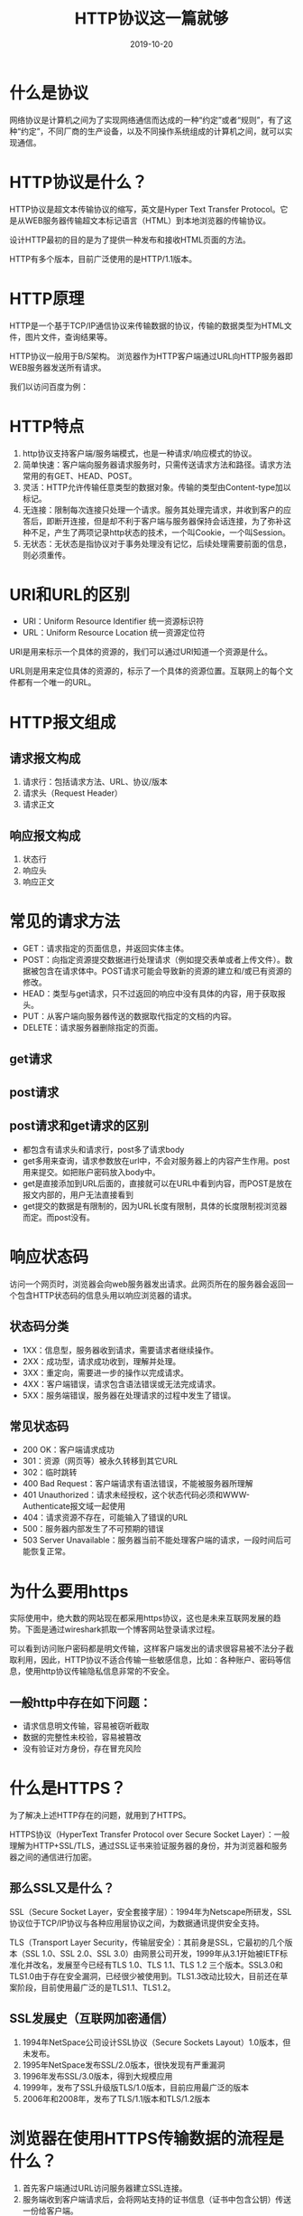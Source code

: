 #+title:HTTP协议这一篇就够
#+date:2019-10-20
#+email:anbgsl1110@gmail.com
#+keywords: 复习系列 计算机网络 HTTP jiayonghliang
#+description:HTTP协议
#+options: toc:2 html-postamble:nil  ^:nil
#+html_head: <link rel="stylesheet" href="http://www.jiayongliang.cn/css/org.css" type="text/css" /><div id="main-menu-index"></div><script src="http://www.jiayongliang.cn/js/add-main-menu.js" type="text/javascript"></script>
* 什么是协议
网络协议是计算机之间为了实现网络通信而达成的一种“约定”或者“规则”，有了这种“约定”，不同厂商的生产设备，以及不同操作系统组成的计算机之间，就可以实现通信。
* HTTP协议是什么？
HTTP协议是超文本传输协议的缩写，英文是Hyper Text Transfer Protocol。它是从WEB服务器传输超文本标记语言（HTML）到本地浏览器的传输协议。

设计HTTP最初的目的是为了提供一种发布和接收HTML页面的方法。

HTTP有多个版本，目前广泛使用的是HTTP/1.1版本。
* HTTP原理
HTTP是一个基于TCP/IP通信协议来传输数据的协议，传输的数据类型为HTML文件，图片文件，查询结果等。

HTTP协议一般用于B/S架构。 浏览器作为HTTP客户端通过URL向HTTP服务器即WEB服务器发送所有请求。

我们以访问百度为例：

[[http://www.jiayongliang.cn/diary/img/201910/http01.jpg]]

* HTTP特点
1. http协议支持客户端/服务端模式，也是一种请求/响应模式的协议。
2. 简单快速：客户端向服务器请求服务时，只需传送请求方法和路径。请求方法常用的有GET、HEAD、POST。
3. 灵活：HTTP允许传输任意类型的数据对象。传输的类型由Content-type加以标记。
4. 无连接：限制每次连接只处理一个请求。服务其处理完请求，并收到客户的应答后，即断开连接，但是却不利于客户端与服务器保持会话连接，为了弥补这种不足，产生了两项记录http状态的技术，一个叫Cookie，一个叫Session。
5. 无状态：无状态是指协议对于事务处理没有记忆，后续处理需要前面的信息，则必须重传。
* URI和URL的区别
- URI：Uniform Resource Identifier 统一资源标识符
- URL：Uniform Resource Location 统一资源定位符
URI是用来标示一个具体的资源的，我们可以通过URI知道一个资源是什么。

URL则是用来定位具体的资源的，标示了一个具体的资源位置。互联网上的每个文件都有一个唯一的URL。
* HTTP报文组成
** 请求报文构成
1. 请求行：包括请求方法、URL、协议/版本
2. 请求头（Request Header）
3. 请求正文

[[http://www.jiayongliang.cn/diary/img/201910/http02.jpg]]

** 响应报文构成
1. 状态行
2. 响应头
3. 响应正文

[[http://www.jiayongliang.cn/diary/img/201910/http03.jpg]]

* 常见的请求方法
- GET：请求指定的页面信息，并返回实体主体。
- POST：向指定资源提交数据进行处理请求（例如提交表单或者上传文件）。数据被包含在请求体中。POST请求可能会导致新的资源的建立和/或已有资源的修改。
- HEAD：类型与get请求，只不过返回的响应中没有具体的内容，用于获取报头。
- PUT：从客户端向服务器传送的数据取代指定的文档的内容。
- DELETE：请求服务器删除指定的页面。
** get请求
[[http://www.jiayongliang.cn/diary/img/201910/http04.jpg]]
** post请求
[[http://www.jiayongliang.cn/diary/img/201910/http05.jpg]]
** post请求和get请求的区别
- 都包含有请求头和请求行，post多了请求body
- get多用来查询，请求参数放在url中，不会对服务器上的内容产生作用。post用来提交。如把账户密码放入body中。
- get是直接添加到URL后面的，直接就可以在URL中看到内容，而POST是放在报文内部的，用户无法直接看到
- get提交的数据是有限制的，因为URL长度有限制，具体的长度限制视浏览器而定。而post没有。
* 响应状态码
访问一个网页时，浏览器会向web服务器发出请求。此网页所在的服务器会返回一个包含HTTP状态码的信息头用以响应浏览器的请求。

** 状态码分类
- 1XX：信息型，服务器收到请求，需要请求者继续操作。
- 2XX：成功型，请求成功收到，理解并处理。
- 3XX：重定向，需要进一步的操作以完成请求。
- 4XX：客户端错误，请求包含语法错误或无法完成请求。
- 5XX：服务端错误，服务器在处理请求的过程中发生了错误。

** 常见状态码
- 200 OK：客户端请求成功
- 301：资源（网页等）被永久转移到其它URL
- 302：临时跳转
- 400 Bad Request：客户端请求有语法错误，不能被服务器所理解
- 401 Unauthorized：请求未经授权，这个状态代码必须和WWW-Authenticate报文域一起使用
- 404：请求资源不存在，可能输入了错误的URL
- 500：服务器内部发生了不可预期的错误
- 503 Server Unavailable：服务器当前不能处理客户端的请求，一段时间后可能恢复正常。
* 为什么要用https
实际使用中，绝大数的网站现在都采用https协议，这也是未来互联网发展的趋势。下面是通过wireshark抓取一个博客网站登录请求过程。

[[http://www.jiayongliang.cn/diary/img/201910/http06.jpg]]

[[http://www.jiayongliang.cn/diary/img/201910/http07.jpg]]

可以看到访问账户密码都是明文传输，这样客户端发出的请求很容易被不法分子截取利用，因此，HTTP协议不适合传输一些敏感信息，比如：各种账户、密码等信息，使用http协议传输隐私信息非常的不安全。
** 一般http中存在如下问题：
- 请求信息明文传输，容易被窃听截取
- 数据的完整性未校验，容易被篡改
- 没有验证对方身份，存在冒充风险
* 什么是HTTPS？
为了解决上述HTTP存在的问题，就用到了HTTPS。

HTTPS协议（HyperText Transfer Protocol over Secure Socket Layer）：一般理解为HTTP+SSL/TLS，通过SSL证书来验证服务器的身份，并为浏览器和服务器之间的通信进行加密。
** 那么SSL又是什么？
SSL（Secure Socket Layer，安全套接字层）：1994年为Netscape所研发，SSL协议位于TCP/IP协议与各种应用层协议之间，为数据通讯提供安全支持。

TLS（Transport Layer Security，传输层安全）：其前身是SSL，它最初的几个版本（SSL 1.0、SSL 2.0、SSL 3.0）由网景公司开发，1999年从3.1开始被IETF标准化并改名，发展至今已经有TLS 1.0、TLS 1.1、TLS 1.2 三个版本。SSL3.0和TLS1.0由于存在安全漏洞，已经很少被使用到。TLS1.3改动比较大，目前还在草案阶段，目前使用最广泛的是TLS1.1、TLS1.2。
** SSL发展史（互联网加密通信）
1. 1994年NetSpace公司设计SSL协议（Secure Sockets Layout）1.0版本，但未发布。
2. 1995年NetSpace发布SSL/2.0版本，很快发现有严重漏洞
3. 1996年发布SSL/3.0版本，得到大规模应用
4. 1999年，发布了SSL升级版TLS/1.0版本，目前应用最广泛的版本
5. 2006年和2008年，发布了TLS/1.1版本和TLS/1.2版本
* 浏览器在使用HTTPS传输数据的流程是什么？

[[http://www.jiayongliang.cn/diary/img/201910/http08.jpg]]

1. 首先客户端通过URL访问服务器建立SSL连接。
2. 服务端收到客户端请求后，会将网站支持的证书信息（证书中包含公钥）传送一份给客户端。
3. 客户端的服务器开始协商SSL连接的安全等级，也就是信息加密的等级。
4. 客户端的浏览器根据双方同意的安全等级，建立会话密钥，然后利用网络的公钥将会话密钥加密，并传送给网站。
5. 服务器利用自己的私玥解密出会话密钥。
6. 服务器利用会话密钥加密与客户端之间通信。
* HTTPS的缺点
- HTTPS协议多次握手，导致页面的加载时间延长近50%
- HTTPS连接缓存不如HTTP高效，会增加数据开销和功耗
- 申请SSL证书需要钱，功能越强大的证书费用越高
- SSL涉及到的安全算法会消耗CPU资源，对服务器资源消耗较大
* 总结HTTPS和HTTP的区别
- HTTPS是HTTP协议的安全版本，HTTP协议的数据传输是明文的，是不安全的，HTTPS使用了SSL/TLS协议进行了加密处理。
- http和https使用连接方式不同，默认端口也不一样，http是80，https是443。
* HTTP/1.0
** 简介
1996年5月，HTTP/1.0 版本发布，内容大大增加。

首先，任何格式的内容都可以发送。这使得互联网不仅可以传输文字，还能传输图像、视频、二进制文件。这为互联网的大发展奠定了基础。

其次，除了GET命令，还引入了POST命令和HEAD命令，丰富了浏览器与服务器的互动手段。

再次，HTTP请求和回应的格式也变了。除了数据部分，每次通信都必须包括头信息（HTTP header），用来描述一些元数据。

其他的新增功能还包括状态码（status code）、多字符集支持、多部分发送（multi-part type）、权限（authorization）、缓存（cache）、内容编码（content encoding）等。
** Content-Type 字段
关于字符的编码，1.0版规定，头信息必须是ASCII码，后面的数据可以是任何格式。因此，服务器回应的时候，必须告诉客户端，数据是什么格式，这就是Content-Type字段的作用。
** Content-Encoding 字段
由于发送的数据可以是任何格式，因此可以把数据压缩后再发送。Content-Encoding字段说明数据的压缩方法。
#+BEGIN_SRC 
Content-Encoding: gzip
Content-Encoding: compress
Content-Encoding: deflate
#+END_SRC
客户端在请求时，用Accept-Encoding字段说明自己可以接受哪些压缩方法。
#+BEGIN_SRC 
Accept-Encoding: gzip, deflate
#+END_SRC
** 缺点
HTTP/1.0 版的主要缺点是，每个TCP连接只能发送一个请求。发送数据完毕，连接就关闭，如果还要请求其他资源，就必须再新建一个连接。

TCP连接的新建成本很高，因为需要客户端和服务器三次握手，并且开始时发送速率较慢（slow start）。所以，HTTP 1.0版本的性能比较差。随着网页加载的外部资源越来越多，这个问题就愈发突出了。

为了解决这个问题，有些浏览器在请求时，用了一个非标准的Connection字段。
#+BEGIN_SRC 
Connection: keep-alive
#+END_SRC
这个字段要求服务器不要关闭TCP连接，以便其他请求复用。服务器同样回应这个字段。
#+BEGIN_SRC 
Connection: keep-alive
#+END_SRC
一个可以复用的TCP连接就建立了，直到客户端或服务器主动关闭连接。但是，这不是标准字段，不同实现的行为可能不一致，因此不是根本的解决办法。
* HTTP/1.1
1997年1月，HTTP/1.1 版本发布，只比 1.0 版本晚了半年。它进一步完善了 HTTP 协议，一直用到了20年后的今天，直到现在还是最流行的版本。
** 持久连接
1.1 版的最大变化，就是引入了持久连接（persistent connection），即TCP连接默认不关闭，可以被多个请求复用，不用声明Connection: keep-alive。

客户端和服务器发现对方一段时间没有活动，就可以主动关闭连接。不过，规范的做法是，客户端在最后一个请求时，发送Connection: close，明确要求服务器关闭TCP连接。

#+BEGIN_SRC 
Connection: close
#+END_SRC

目前，对于同一个域名，大多数浏览器允许同时建立6个持久连接。

** 管道机制
1.1 版还引入了管道机制（pipelining），即在同一个TCP连接里面，客户端可以同时发送多个请求。这样就进一步改进了HTTP协议的效率。

举例来说，客户端需要请求两个资源。以前的做法是，在同一个TCP连接里面，先发送A请求，然后等待服务器做出回应，收到后再发出B请求。管道机制则是允许浏览器同时发出A请求和B请求，但是服务器还是按照顺序，先回应A请求，完成后再回应B请求。

** Content-Length 字段
一个TCP连接现在可以传送多个回应，势必就要有一种机制，区分数据包是属于哪一个回应的。这就是Content-length字段的作用，声明本次回应的数据长度。

#+BEGIN_SRC 
Content-Length: 3495
#+END_SRC
上面代码告诉浏览器，本次回应的长度是3495个字节，后面的字节就属于下一个回应了。

在1.0版中，Content-Length字段不是必需的，因为浏览器发现服务器关闭了TCP连接，就表明收到的数据包已经全了。

** 分块传输编码
使用Content-Length字段的前提条件是，服务器发送回应之前，必须知道回应的数据长度。

对于一些很耗时的动态操作来说，这意味着，服务器要等到所有操作完成，才能发送数据，显然这样的效率不高。更好的处理方法是，产生一块数据，就发送一块，采用"流模式"（stream）取代"缓存模式"（buffer）。

因此，1.1版规定可以不使用Content-Length字段，而使用"分块传输编码"（chunked transfer encoding）。只要请求或回应的头信息有Transfer-Encoding字段，就表明回应将由数量未定的数据块组成。

#+BEGIN_SRC 
Transfer-Encoding: chunked
#+END_SRC
每个非空的数据块之前，会有一个16进制的数值，表示这个块的长度。最后是一个大小为0的块，就表示本次回应的数据发送完了。

** 其他功能
1.1版还新增了许多动词方法：PUT、PATCH、HEAD、 OPTIONS、DELETE。

另外，客户端请求的头信息新增了Host字段，用来指定服务器的域名。

#+BEGIN_SRC 
Host: www.example.com
#+END_SRC
有了Host字段，就可以将请求发往同一台服务器上的不同网站，为虚拟主机的兴起打下了基础。

** 缺点
虽然1.1版允许复用TCP连接，但是同一个TCP连接里面，所有的数据通信是按次序进行的。服务器只有处理完一个回应，才会进行下一个回应。要是前面的回应特别慢，后面就会有许多请求排队等着。这称为"队头堵塞"（Head-of-line blocking）。

为了避免这个问题，只有两种方法：一是减少请求数，二是同时多开持久连接。这导致了很多的网页优化技巧，比如合并脚本和样式表、将图片嵌入CSS代码、域名分片（domain sharding）等等。如果HTTP协议设计得更好一些，这些额外的工作是可以避免的。

* SPDY 协议
2009年，谷歌公开了自行研发的 SPDY 协议，主要解决 HTTP/1.1 效率不高的问题。

这个协议在Chrome浏览器上证明可行以后，就被当作 HTTP/2 的基础，主要特性都在 HTTP/2 之中得到继承。

* HTTP/2
2015年，HTTP/2 发布。它不叫 HTTP/2.0，是因为标准委员会不打算再发布子版本了，下一个新版本将是 HTTP/3。

** 二进制协议
HTTP/1.1 版的头信息肯定是文本（ASCII编码），数据体可以是文本，也可以是二进制。HTTP/2 则是一个彻底的二进制协议，头信息和数据体都是二进制，并且统称为"帧"（frame）：头信息帧和数据帧。

二进制协议的一个好处是，可以定义额外的帧。HTTP/2 定义了近十种帧，为将来的高级应用打好了基础。如果使用文本实现这种功能，解析数据将会变得非常麻烦，二进制解析则方便得多。

** 多工
HTTP/2 复用TCP连接，在一个连接里，客户端和浏览器都可以同时发送多个请求或回应，而且不用按照顺序一一对应，这样就避免了"队头堵塞"。

举例来说，在一个TCP连接里面，服务器同时收到了A请求和B请求，于是先回应A请求，结果发现处理过程非常耗时，于是就发送A请求已经处理好的部分， 接着回应B请求，完成后，再发送A请求剩下的部分。

这样双向的、实时的通信，就叫做多工（Multiplexing）。

** 数据流
因为 HTTP/2 的数据包是不按顺序发送的，同一个连接里面连续的数据包，可能属于不同的回应。因此，必须要对数据包做标记，指出它属于哪个回应。

HTTP/2 将每个请求或回应的所有数据包，称为一个数据流（stream）。每个数据流都有一个独一无二的编号。数据包发送的时候，都必须标记数据流ID，用来区分它属于哪个数据流。另外还规定，客户端发出的数据流，ID一律为奇数，服务器发出的，ID为偶数。

数据流发送到一半的时候，客户端和服务器都可以发送信号（RST_STREAM帧），取消这个数据流。1.1版取消数据流的唯一方法，就是关闭TCP连接。这就是说，HTTP/2 可以取消某一次请求，同时保证TCP连接还打开着，可以被其他请求使用。

客户端还可以指定数据流的优先级。优先级越高，服务器就会越早回应。

** 头信息压缩
HTTP 协议不带有状态，每次请求都必须附上所有信息。所以，请求的很多字段都是重复的，比如Cookie和User Agent，一模一样的内容，每次请求都必须附带，这会浪费很多带宽，也影响速度。

HTTP/2 对这一点做了优化，引入了头信息压缩机制（header compression）。一方面，头信息使用gzip或compress压缩后再发送；另一方面，客户端和服务器同时维护一张头信息表，所有字段都会存入这个表，生成一个索引号，以后就不发送同样字段了，只发送索引号，这样就提高速度了。

** 服务器推送
HTTP/2 允许服务器未经请求，主动向客户端发送资源，这叫做服务器推送（server push）。

常见场景是客户端请求一个网页，这个网页里面包含很多静态资源。正常情况下，客户端必须收到网页后，解析HTML源码，发现有静态资源，再发出静态资源请求。其实，服务器可以预期到客户端请求网页后，很可能会再请求静态资源，所以就主动把这些静态资源随着网页一起发给客户端了。

